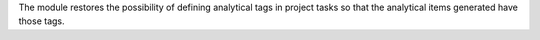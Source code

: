The module restores the possibility of defining analytical tags in project tasks so that the analytical items generated have those tags.
